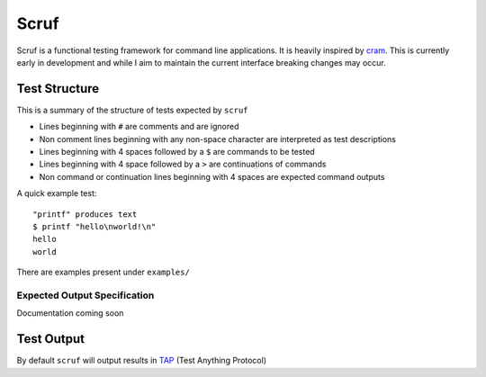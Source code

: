=====
Scruf
=====

Scruf is a functional testing framework for command line applications. It is
heavily inspired by cram_. This is currently early in development and while I
aim to maintain the current interface breaking changes may occur.

.. _cram: https://bitheap.org/cram/

Test Structure
==============

This is a summary of the structure of tests expected by ``scruf``

* Lines beginning with ``#`` are comments and are ignored

* Non comment lines beginning with any non-space character are interpreted as
  test descriptions

* Lines beginning with 4 spaces followed by a ``$`` are commands to be tested

* Lines beginning with 4 space followed by a ``>`` are continuations of
  commands

* Non command or continuation lines beginning with 4 spaces are expected
  command outputs

A quick example test::

   "printf" produces text
   $ printf "hello\nworld!\n"
   hello
   world

There are examples present under ``examples/``

Expected Output Specification
-----------------------------

Documentation coming soon

Test Output
===========

By default ``scruf`` will output results in TAP_ (Test Anything Protocol)

.. _TAP: http://testanything.org
